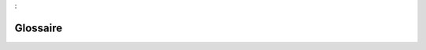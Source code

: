 

.. _package_Glossaire:

Glossaire
================================================================================
